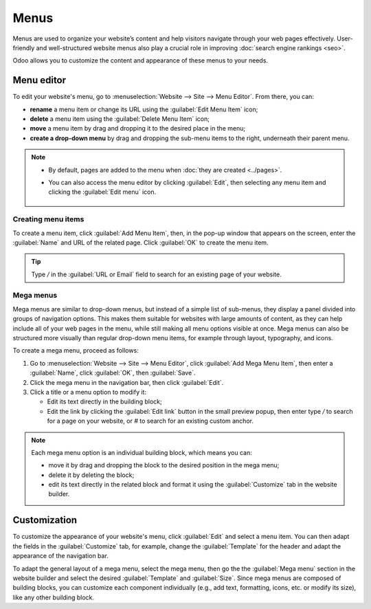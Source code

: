 =====
Menus
=====

Menus are used to organize your website’s content and help visitors navigate through
your web pages effectively. User-friendly and well-structured website menus also play a crucial role
in improving :doc:`search engine rankings <seo>`.

Odoo allows you to customize the content and appearance of these menus to your needs.

Menu editor
===========

To edit your website's menu, go to :menuselection:`Website --> Site --> Menu Editor`. From there,
you can:

- **rename** a menu item or change its URL using the :guilabel:`Edit Menu Item` icon;
- **delete** a menu item using the :guilabel:`Delete Menu Item` icon;
- **move** a menu item by drag and dropping it to the desired place in the menu;
- **create a drop-down menu** by drag and dropping the sub-menu items to the right, underneath their
  parent menu.

.. image:: menus/menu-editor.png
   :alt: Menu editor with sub-menus

.. note::
  - By default, pages are added to the menu when :doc:`they are created <../pages>`.
  - You can also access the menu editor by clicking :guilabel:`Edit`, then selecting any menu item
    and clicking the :guilabel:`Edit menu` icon.

     .. image:: menus/edit-menu-icon.png
        :alt: Access the Menu editor while in Edit mode.

Creating menu items
-------------------

To create a menu item, click :guilabel:`Add Menu Item`, then, in the pop-up window that appears on
the screen, enter the :guilabel:`Name` and URL of the related page. Click :guilabel:`OK` to create
the menu item.

.. tip::
   Type `/` in the :guilabel:`URL or Email` field to search for an existing page of your website.

Mega menus
----------

Mega menus are similar to drop-down menus, but instead of a simple list of sub-menus, they display a
panel divided into groups of navigation options. This makes them suitable for websites with large
amounts of content, as they can help include all of your web pages in the menu, while still making
all menu options visible at once. Mega menus can also be structured more visually than regular
drop-down menu items, for example through layout, typography, and icons.

.. image:: menus/mega-menu.png
   :alt: Mega menu in the navigation bar.

To create a mega menu, proceed as follows:

#. Go to :menuselection:`Website --> Site --> Menu Editor`, click :guilabel:`Add Mega Menu Item`,
   then enter a :guilabel:`Name`, click :guilabel:`OK`, then :guilabel:`Save`.
#. Click the mega menu in the navigation bar, then click :guilabel:`Edit`.
#. Click a title or a menu option to modify it:

   - Edit its text directly in the building block;
   - Edit the link by clicking the :guilabel:`Edit link` button in the small preview popup, then
     enter type `/` to search for a page on your website, or `#` to search for an existing custom
     anchor.

  .. image:: menus/mega-menu-option.png
     :alt: Edit a mega menu option.

.. note::
   Each mega menu option is an individual building block, which means you can:

   - move it by drag and dropping the block to the desired position in the mega menu;
   - delete it by deleting the block;
   - edit its text directly in the related block and format it using the :guilabel:`Customize` tab
     in the website builder.

Customization
=============

To customize the appearance of your website's menu, click :guilabel:`Edit` and select a menu item.
You can then adapt the fields in the :guilabel:`Customize` tab, for example, change the
:guilabel:`Template` for the header and adapt the appearance of the navigation bar.

To adapt the general layout of a mega menu, select the mega menu, then go the the
:guilabel:`Mega menu` section in the website builder and select the desired :guilabel:`Template` and
:guilabel:`Size`. Since mega menus are composed of building blocks, you can customize each component
individually (e.g., add text, formatting, icons, etc. or modify its size), like any other building
block.
